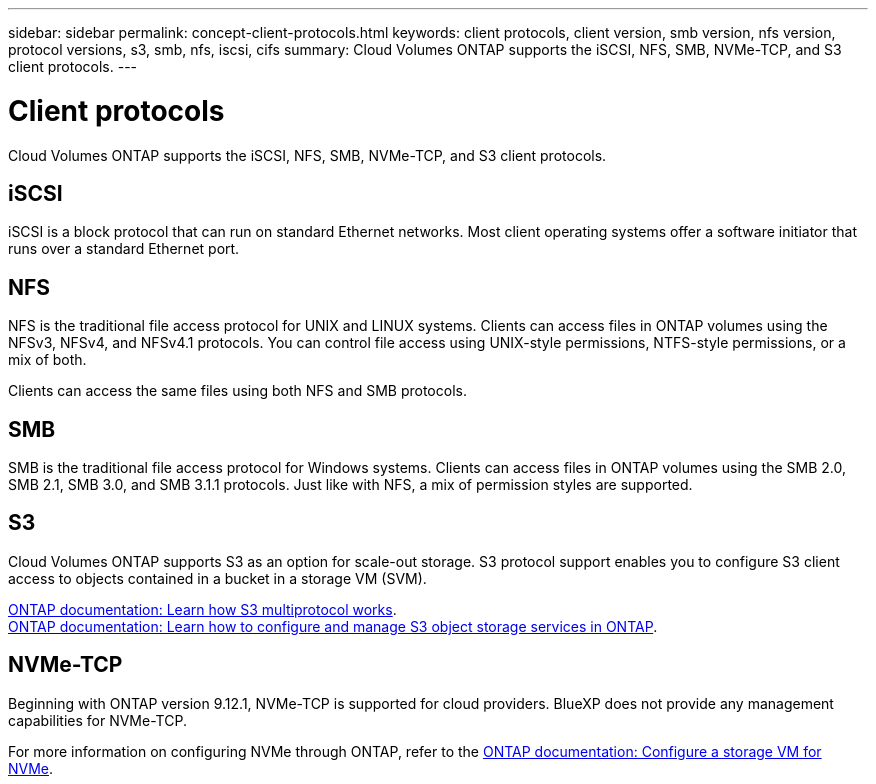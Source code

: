 ---
sidebar: sidebar
permalink: concept-client-protocols.html
keywords: client protocols, client version, smb version, nfs version, protocol versions, s3, smb, nfs, iscsi, cifs
summary: Cloud Volumes ONTAP supports the iSCSI, NFS, SMB, NVMe-TCP, and S3 client protocols.
---

= Client protocols
:hardbreaks:
:nofooter:
:icons: font
:linkattrs:
:imagesdir: ./media/

[.lead]
Cloud Volumes ONTAP supports the iSCSI, NFS, SMB, NVMe-TCP, and S3 client protocols.

== iSCSI

iSCSI is a block protocol that can run on standard Ethernet networks. Most client operating systems offer a software initiator that runs over a standard Ethernet port.

== NFS

NFS is the traditional file access protocol for UNIX and LINUX systems. Clients can access files in ONTAP volumes using the NFSv3, NFSv4, and NFSv4.1 protocols. You can control file access using UNIX-style permissions, NTFS-style permissions, or a mix of both.

Clients can access the same files using both NFS and SMB protocols.

== SMB

SMB is the traditional file access protocol for Windows systems. Clients can access files in ONTAP volumes using the SMB 2.0, SMB 2.1, SMB 3.0, and SMB 3.1.1 protocols. Just like with NFS, a mix of permission styles are supported.

== S3

Cloud Volumes ONTAP supports S3 as an option for scale-out storage. S3 protocol support enables you to configure S3 client access to objects contained in a bucket in a storage VM (SVM).

link:https://docs.netapp.com/us-en/ontap/s3-multiprotocol/index.html#how-s3-multiprotocol-works[ONTAP documentation: Learn how S3 multiprotocol works^].
link:https://docs.netapp.com/us-en/ontap/object-storage-management/index.html[ONTAP documentation: Learn how to configure and manage S3 object storage services in ONTAP^].

== NVMe-TCP

Beginning with ONTAP version 9.12.1, NVMe-TCP is supported for cloud providers. BlueXP does not provide any management capabilities for NVMe-TCP. 

For more information on configuring NVMe through ONTAP, refer to the https://docs.netapp.com/us-en/ontap/san-admin/configure-svm-nvme-task.html[ONTAP documentation: Configure a storage VM for NVMe^].